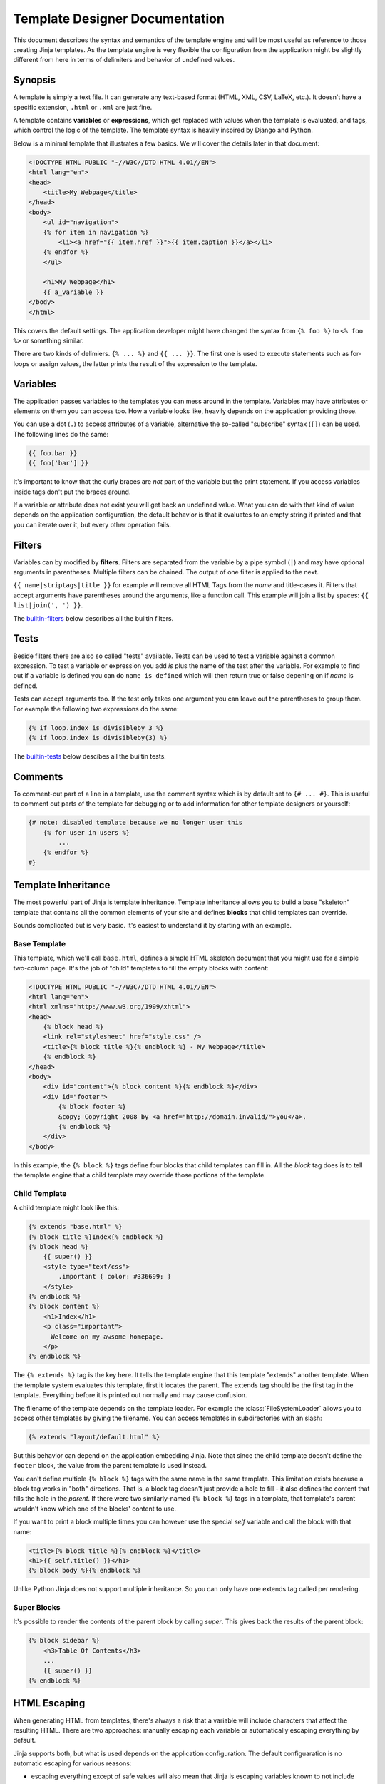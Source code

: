 Template Designer Documentation
===============================

This document describes the syntax and semantics of the template engine and
will be most useful as reference to those creating Jinja templates.  As the
template engine is very flexible the configuration from the application might
be slightly different from here in terms of delimiters and behavior of
undefined values.


Synopsis
--------

A template is simply a text file.  It can generate any text-based format
(HTML, XML, CSV, LaTeX, etc.).  It doesn't have a specific extension,
``.html`` or ``.xml`` are just fine.

A template contains **variables** or **expressions**, which get replaced with
values when the template is evaluated, and tags, which control the logic of
the template.  The template syntax is heavily inspired by Django and Python.

Below is a minimal template that illustrates a few basics.  We will cover
the details later in that document:

.. sourcecode:: html+jinja

    <!DOCTYPE HTML PUBLIC "-//W3C//DTD HTML 4.01//EN">
    <html lang="en">
    <head>
        <title>My Webpage</title>
    </head>
    <body>
        <ul id="navigation">
        {% for item in navigation %}
            <li><a href="{{ item.href }}">{{ item.caption }}</a></li>
        {% endfor %}
        </ul>

        <h1>My Webpage</h1>
        {{ a_variable }}
    </body>
    </html>

This covers the default settings.  The application developer might have
changed the syntax from ``{% foo %}`` to ``<% foo %>`` or something similar.

There are two kinds of delimiers. ``{% ... %}`` and ``{{ ... }}``.  The first
one is used to execute statements such as for-loops or assign values, the
latter prints the result of the expression to the template.


Variables
---------

The application passes variables to the templates you can mess around in the
template.  Variables may have attributes or elements on them you can access
too.  How a variable looks like, heavily depends on the application providing
those.

You can use a dot (``.``) to access attributes of a variable, alternative the
so-called "subscribe" syntax (``[]``) can be used.  The following lines do
the same:

.. sourcecode:: jinja

    {{ foo.bar }}
    {{ foo['bar'] }}

It's important to know that the curly braces are *not* part of the variable
but the print statement.  If you access variables inside tags don't put the
braces around.

If a variable or attribute does not exist you will get back an undefined
value.  What you can do with that kind of value depends on the application
configuration, the default behavior is that it evaluates to an empty string
if printed and that you can iterate over it, but every other operation fails.


Filters
-------

Variables can by modified by **filters**.  Filters are separated from the
variable by a pipe symbol (``|``) and may have optional arguments in
parentheses.  Multiple filters can be chained.  The output of one filter is
applied to the next.

``{{ name|striptags|title }}`` for example will remove all HTML Tags from the
`name` and title-cases it.  Filters that accept arguments have parentheses
around the arguments, like a function call.  This example will join a list
by spaces:  ``{{ list|join(', ') }}``.

The `builtin-filters`_ below describes all the builtin filters.


Tests
-----

Beside filters there are also so called "tests" available.  Tests can be used
to test a variable against a common expression.  To test a variable or
expression you add `is` plus the name of the test after the variable.  For
example to find out if a variable is defined you can do ``name is defined``
which will then return true or false depening on if `name` is defined.

Tests can accept arguments too.  If the test only takes one argument you can
leave out the parentheses to group them.  For example the following two
expressions do the same:

.. sourcecode:: jinja

    {% if loop.index is divisibleby 3 %}
    {% if loop.index is divisibleby(3) %}

The `builtin-tests`_ below descibes all the builtin tests.


Comments
--------

To comment-out part of a line in a template, use the comment syntax which is
by default set to ``{# ... #}``.  This is useful to comment out parts of the
template for debugging or to add information for other template designers or
yourself:

.. sourcecode:: jinja

    {# note: disabled template because we no longer user this
        {% for user in users %}
            ...
        {% endfor %}
    #}


Template Inheritance
--------------------

The most powerful part of Jinja is template inheritance. Template inheritance
allows you to build a base "skeleton" template that contains all the common
elements of your site and defines **blocks** that child templates can override.

Sounds complicated but is very basic. It's easiest to understand it by starting
with an example.


Base Template
~~~~~~~~~~~~~

This template, which we'll call ``base.html``, defines a simple HTML skeleton
document that you might use for a simple two-column page. It's the job of
"child" templates to fill the empty blocks with content:

.. sourcecode:: html+jinja

    <!DOCTYPE HTML PUBLIC "-//W3C//DTD HTML 4.01//EN">
    <html lang="en">
    <html xmlns="http://www.w3.org/1999/xhtml">
    <head>
        {% block head %}
        <link rel="stylesheet" href="style.css" />
        <title>{% block title %}{% endblock %} - My Webpage</title>
        {% endblock %}
    </head>
    <body>
        <div id="content">{% block content %}{% endblock %}</div>
        <div id="footer">
            {% block footer %}
            &copy; Copyright 2008 by <a href="http://domain.invalid/">you</a>.
            {% endblock %}
        </div>
    </body>

In this example, the ``{% block %}`` tags define four blocks that child templates
can fill in. All the `block` tag does is to tell the template engine that a
child template may override those portions of the template.

Child Template
~~~~~~~~~~~~~~

A child template might look like this:

.. sourcecode:: html+jinja

    {% extends "base.html" %}
    {% block title %}Index{% endblock %}
    {% block head %}
        {{ super() }}
        <style type="text/css">
            .important { color: #336699; }
        </style>
    {% endblock %}
    {% block content %}
        <h1>Index</h1>
        <p class="important">
          Welcome on my awsome homepage.
        </p>
    {% endblock %}

The ``{% extends %}`` tag is the key here. It tells the template engine that
this template "extends" another template.  When the template system evaluates
this template, first it locates the parent.  The extends tag should be the
first tag in the template.  Everything before it is printed out normally and
may cause confusion.

The filename of the template depends on the template loader.  For example the
:class:`FileSystemLoader` allows you to access other templates by giving the
filename.  You can access templates in subdirectories with an slash:

.. sourcecode:: jinja

    {% extends "layout/default.html" %}

But this behavior can depend on the application embedding Jinja.  Note that
since the child template doesn't define the ``footer`` block, the value from
the parent template is used instead.

You can't define multiple ``{% block %}`` tags with the same name in the
same template.  This limitation exists because a block tag works in "both"
directions.  That is, a block tag doesn't just provide a hole to fill - it
also defines the content that fills the hole in the *parent*.  If there
were two similarly-named ``{% block %}`` tags in a template, that template's
parent wouldn't know which one of the blocks' content to use.

If you want to print a block multiple times you can however use the special
`self` variable and call the block with that name:

.. sourcecode:: jinja

    <title>{% block title %}{% endblock %}</title>
    <h1>{{ self.title() }}</h1>
    {% block body %}{% endblock %}


Unlike Python Jinja does not support multiple inheritance.  So you can only have
one extends tag called per rendering.


Super Blocks
~~~~~~~~~~~~

It's possible to render the contents of the parent block by calling `super`.
This gives back the results of the parent block:

.. sourcecode:: jinja

    {% block sidebar %}
        <h3>Table Of Contents</h3>
        ...
        {{ super() }}
    {% endblock %}


HTML Escaping
-------------

When generating HTML from templates, there's always a risk that a variable will
include characters that affect the resulting HTML.  There are two approaches:
manually escaping each variable or automatically escaping everything by default.

Jinja supports both, but what is used depends on the application configuration.
The default configuaration is no automatic escaping for various reasons:

-   escaping everything except of safe values will also mean that Jinja is
    escaping variables known to not include HTML such as numbers which is
    a huge performance hit.

-   The information about the safety of a variable is very fragile.  It could
    happen that by coercing safe and unsafe values the return value is double
    escaped HTML.

Working with Manual Escaping
----------------------------

If manual escaping is enabled it's **your** responsibility to escape
variables if needed.  What to escape?  If you have a variable that *may*
include any of the following chars (``>``, ``<``, ``&``, or ``"``) you
**have to** escape it unless the variable contains well-formed and trusted
HTML.  Escaping works by piping the variable through the ``|e`` filter:
``{{ user.username|e }}``.

Working with Automatic Escaping
-------------------------------

When automatic escaping is enabled everything is escaped by default except
for values explicitly marked as safe.  Those can either be marked by the
application or in the template by using the `|safe` filter.  The main
problem with this approach is that python itself doesn't have the concept
of tainted values so the information if a value is safe or unsafe can get
lost.  If the information is lost escaping will take place which means that
you could end up with double escaped contents.

Double escaping is easy to avoid however, just relay on the tools Jinja2
provides and don't use builtin python constructs such as the string modulo
operator.

Functions returning template data (macros, `super`, `self.BLOCKNAME`) return
safe markup always.

String literals in templates with automatic escaping are considered unsafe
too.  The reason for this is that the safe string is an extension to python
and not every library will work properly with it.


.. _builtin-filters:

List of Builtin Filters
-----------------------

.. jinjafilters::


.. _builtin-tests:

List of Builtin Tests
---------------------

bleh
